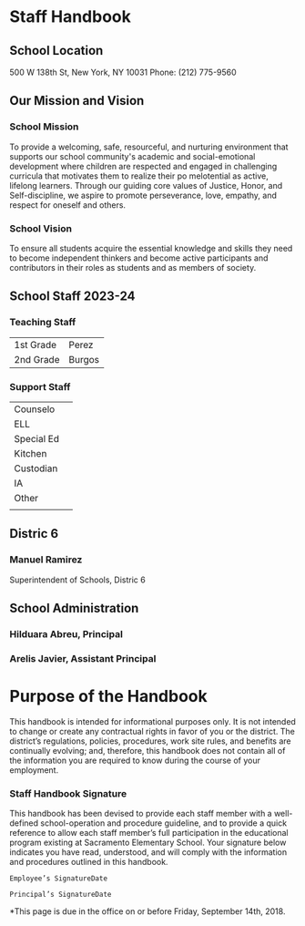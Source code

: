 * Staff Handbook
\newpage
** School Location
 500 W 138th St, New York, NY 10031
 Phone: (212) 775-9560
 \newpage
** Our Mission and Vision
*** School Mission
To provide a welcoming, safe, resourceful, and nurturing environment that supports our school community's academic and social-emotional development where children are respected and engaged in challenging curricula that motivates them to realize their po melotential as active, lifelong learners. Through our guiding core values of Justice, Honor, and Self-discipline, we aspire to promote perseverance, love, empathy, and respect for oneself and others.
*** School Vision
To ensure all students acquire the essential knowledge and skills they need to become independent thinkers and become active participants and contributors in their roles as students and as members of society.
\newpage
** School Staff 2023-24
*** Teaching Staff
|1st Grade|Perez |
|2nd Grade|Burgos|
*** Support Staff
| Counselo   |   |
| ELL        |   |
| Special Ed |   |
| Kitchen    |   |
| Custodian  |   |
| IA         |   |
| Other      |   |
|            |   |
** Distric 6
*** Manuel Ramirez
Superintendent of Schools, Distric 6
** School Administration
*** Hilduara Abreu, Principal
*** Arelis Javier, Assistant Principal
* Purpose of the Handbook
This handbook is intended for informational purposes only. It is not intended to change or create any contractual rights in favor of you or the district. The district’s regulations, policies, procedures, work site rules, and benefits are continually evolving; and, therefore, this handbook does not contain all of the information you are required to know during the course of your employment.
*** Staff Handbook Signature
This handbook has been devised to provide each staff member with a
well-defined school-operation and procedure guideline, and to provide
a quick reference to allow each staff member’s full participation in the
educational program existing at Sacramento Elementary School.
Your signature below indicates you have read, understood, and will
comply with the information and procedures outlined in this handbook.
#+begin_src
Employee’s SignatureDate
#+end_src
#+begin_src
Principal’s SignatureDate
#+end_src
*This page is due in the office on or before Friday, September 14th, 2018.
